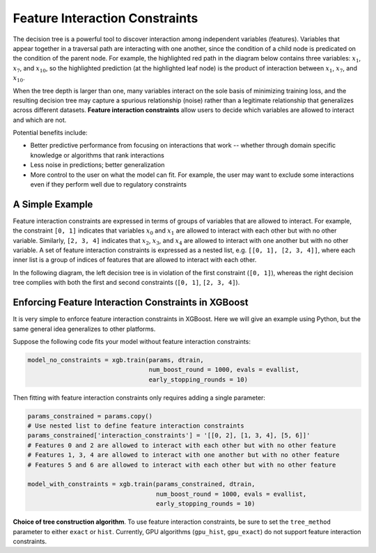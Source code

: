 ###############################
Feature Interaction Constraints
###############################

The decision tree is a powerful tool to discover interaction among independent
variables (features). Variables that appear together in a traversal path
are interacting with one another, since the condition of a child node is
predicated on the condition of the parent node. For example, the highlighted
red path in the diagram below contains three variables: :math:`x_1`, :math:`x_7`,
and :math:`x_{10}`, so the highlighted prediction (at the highlighted leaf node)
is the product of interaction between :math:`x_1`, :math:`x_7`, and
:math:`x_{10}`.

.. plot::
  :nofigs:

  from graphviz import Source
  source = r"""
    digraph feature_interaction_illustration1 {
      graph [fontname = "helvetica"];
      node [fontname = "helvetica"];
      edge [fontname = "helvetica"];
      0 [label=<x<SUB><FONT POINT-SIZE="11">10</FONT></SUB> &lt; -1.5 ?>, shape=box, color=red, fontcolor=red];
      1 [label=<x<SUB><FONT POINT-SIZE="11">2</FONT></SUB> &lt; 2 ?>, shape=box];
      2 [label=<x<SUB><FONT POINT-SIZE="11">7</FONT></SUB> &lt; 0.3 ?>, shape=box, color=red, fontcolor=red];
      3 [label="...", shape=none];
      4 [label="...", shape=none];
      5 [label=<x<SUB><FONT POINT-SIZE="11">1</FONT></SUB> &lt; 0.5 ?>, shape=box, color=red, fontcolor=red];
      6 [label="...", shape=none];
      7 [label="...", shape=none];
      8 [label="Predict +1.3", color=red, fontcolor=red];
      0 -> 1 [labeldistance=2.0, labelangle=45, headlabel="Yes/Missing           "];
      0 -> 2 [labeldistance=2.0, labelangle=-45,
              headlabel="No", color=red, fontcolor=red];
      1 -> 3 [labeldistance=2.0, labelangle=45, headlabel="Yes"];
      1 -> 4 [labeldistance=2.0, labelangle=-45, headlabel="             No/Missing"];
      2 -> 5 [labeldistance=2.0, labelangle=-45, headlabel="Yes",
              color=red, fontcolor=red];
      2 -> 6 [labeldistance=2.0, labelangle=-45, headlabel="           No/Missing"];
      5 -> 7;
      5 -> 8 [color=red];
    }
  """
  Source(source, format='png').render('../_static/feature_interaction_illustration1', view=False)
  Source(source, format='svg').render('../_static/feature_interaction_illustration1', view=False)

.. raw:: html

  <p>
  <img src="../_static/feature_interaction_illustration1.svg"
    onerror="this.src='../_static/feature_interaction_illustration1.png'; this.onerror=null;">
  </p>

When the tree depth is larger than one, many variables interact on
the sole basis of minimizing training loss, and the resulting decision tree may
capture a spurious relationship (noise) rather than a legitimate relationship
that generalizes across different datasets. **Feature interaction constraints**
allow users to decide which variables are allowed to interact and which are not.

Potential benefits include:

* Better predictive performance from focusing on interactions that work --
  whether through domain specific knowledge or algorithms that rank interactions
* Less noise in predictions; better generalization
* More control to the user on what the model can fit. For example, the user may
  want to exclude some interactions even if they perform well due to regulatory
  constraints

****************
A Simple Example
****************

Feature interaction constraints are expressed in terms of groups of variables
that are allowed to interact. For example, the constraint
``[0, 1]`` indicates that variables :math:`x_0` and :math:`x_1` are allowed to
interact with each other but with no other variable. Similarly, ``[2, 3, 4]``
indicates that :math:`x_2`, :math:`x_3`, and :math:`x_4` are allowed to
interact with one another but with no other variable. A set of feature
interaction constraints is expressed as a nested list, e.g.
``[[0, 1], [2, 3, 4]]``, where each inner list is a group of indices of features
that are allowed to interact with each other.

In the following diagram, the left decision tree is in violation of the first
constraint (``[0, 1]``), whereas the right decision tree complies with both the
first and second constraints (``[0, 1]``, ``[2, 3, 4]``).

.. plot::
  :nofigs:

  from graphviz import Source
  source = r"""
    digraph feature_interaction_illustration2 {
      graph [fontname = "helvetica"];
      node [fontname = "helvetica"];
      edge [fontname = "helvetica"];
      0 [label=<x<SUB><FONT POINT-SIZE="11">0</FONT></SUB> &lt; 5.0 ?>, shape=box];
      1 [label=<x<SUB><FONT POINT-SIZE="11">2</FONT></SUB> &lt; -3.0 ?>, shape=box];
      2 [label="+0.6"];
      3 [label="-0.4"];
      4 [label="+1.2"];
      0 -> 1 [labeldistance=2.0, labelangle=45, headlabel="Yes/Missing           "];
      0 -> 2 [labeldistance=2.0, labelangle=-45, headlabel="No"];
      1 -> 3 [labeldistance=2.0, labelangle=45, headlabel="Yes"];
      1 -> 4 [labeldistance=2.0, labelangle=-45, headlabel="           No/Missing"];
    }
  """
  Source(source, format='png').render('../_static/feature_interaction_illustration2', view=False)
  Source(source, format='svg').render('../_static/feature_interaction_illustration2', view=False)

.. plot::
  :nofigs:

  from graphviz import Source
  source = r"""
    digraph feature_interaction_illustration3 {
      graph [fontname = "helvetica"];
      node [fontname = "helvetica"];
      edge [fontname = "helvetica"];
      0 [label=<x<SUB><FONT POINT-SIZE="11">3</FONT></SUB> &lt; 2.5 ?>, shape=box];
      1 [label="+1.6"];
      2 [label=<x<SUB><FONT POINT-SIZE="11">2</FONT></SUB> &lt; -1.2 ?>, shape=box];
      3 [label="+0.1"];
      4 [label="-0.3"];
      0 -> 1 [labeldistance=2.0, labelangle=45, headlabel="Yes"];
      0 -> 2 [labeldistance=2.0, labelangle=-45, headlabel="           No/Missing"];
      2 -> 3 [labeldistance=2.0, labelangle=45, headlabel="Yes/Missing           "];
      2 -> 4 [labeldistance=2.0, labelangle=-45, headlabel="No"];
    }
  """
  Source(source, format='png').render('../_static/feature_interaction_illustration3', view=False)
  Source(source, format='svg').render('../_static/feature_interaction_illustration3', view=False)

.. raw:: html

  <p>
  <img src="../_static/feature_interaction_illustration2.svg"
       onerror="this.src='../_static/feature_interaction_illustration2.png'; this.onerror=null;">
  <img src="../_static/feature_interaction_illustration3.svg"
       onerror="this.src='../_static/feature_interaction_illustration3.png'; this.onerror=null;">
  </p>

****************************************************
Enforcing Feature Interaction Constraints in XGBoost
****************************************************

It is very simple to enforce feature interaction constraints in XGBoost.  Here we will
give an example using Python, but the same general idea generalizes to other
platforms.

Suppose the following code fits your model without feature interaction constraints:

.. code-block:: python

  model_no_constraints = xgb.train(params, dtrain,
                                   num_boost_round = 1000, evals = evallist,
                                   early_stopping_rounds = 10)

Then fitting with feature interaction constraints only requires adding a single
parameter:

.. code-block:: python

  params_constrained = params.copy()
  # Use nested list to define feature interaction constraints
  params_constrained['interaction_constraints'] = '[[0, 2], [1, 3, 4], [5, 6]]'
  # Features 0 and 2 are allowed to interact with each other but with no other feature
  # Features 1, 3, 4 are allowed to interact with one another but with no other feature
  # Features 5 and 6 are allowed to interact with each other but with no other feature

  model_with_constraints = xgb.train(params_constrained, dtrain,
                                     num_boost_round = 1000, evals = evallist,
                                     early_stopping_rounds = 10)

**Choice of tree construction algorithm**. To use feature interaction
constraints, be sure to set the ``tree_method`` parameter to either ``exact``
or ``hist``. Currently, GPU algorithms (``gpu_hist``, ``gpu_exact``) do not
support feature interaction constraints.
